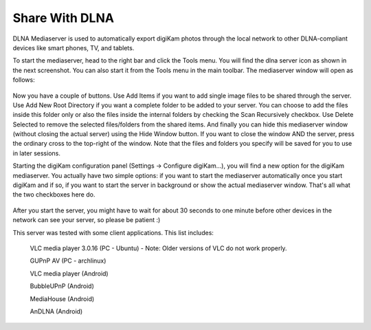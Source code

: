 .. meta::
   :description: The digiKam Share With DLNA
   :keywords: digiKam, documentation, user manual, photo management, open source, free, learn, easy

.. metadata-placeholder

   :authors: - digiKam Team (see Credits and License for details)

   :license: Creative Commons License SA 4.0

.. _share_dlna:

Share With DLNA
===============

.. contents::

DLNA Mediaserver is used to automatically export digiKam photos through the local network to other DLNA-compliant devices like smart phones, TV, and tablets.

To start the mediaserver, head to the right bar and click the Tools menu. You will find the dlna server icon as shown in the next screenshot. You can also start it from the Tools menu in the main toolbar. The mediaserver window will open as follows: 

.. figure:: images/dlna_media_server.webp

Now you have a couple of buttons. Use Add Items if you want to add single image files to be shared through the server. Use Add New Root Directory if you want a complete folder to be added to your server. You can choose to add the files inside this folder only or also the files inside the internal folders by checking the Scan Recursively checkbox. Use Delete Selected to remove the selected files/folders from the shared items. And finally you can hide this mediaserver window (without closing the actual server) using the Hide Window button. If you want to close the window AND the server, press the ordinary cross to the top-right of the window. Note that the files and folders you specify will be saved for you to use in later sessions.

Starting the digiKam configuration panel (Settings → Configure digiKam...), you will find a new option for the digiKam mediaserver. You actually have two simple options: if you want to start the mediaserver automatically once you start digiKam and if so, if you want to start the server in background or show the actual mediaserver window. That's all what the two checkboxes here do.

.. figure:: images/dlna_server_running.webp

After you start the server, you might have to wait for about 30 seconds to one minute before other devices in the network can see your server, so please be patient :)

This server was tested with some client applications. This list includes:

    VLC media player 3.0.16 (PC - Ubuntu) - Note: Older versions of VLC do not work properly.

    GUPnP AV (PC - archlinux)

    VLC media player (Android)

    BubbleUPnP (Android)

    MediaHouse (Android)

    AnDLNA (Android)

.. figure:: images/dlna_contents_vlc.webp
